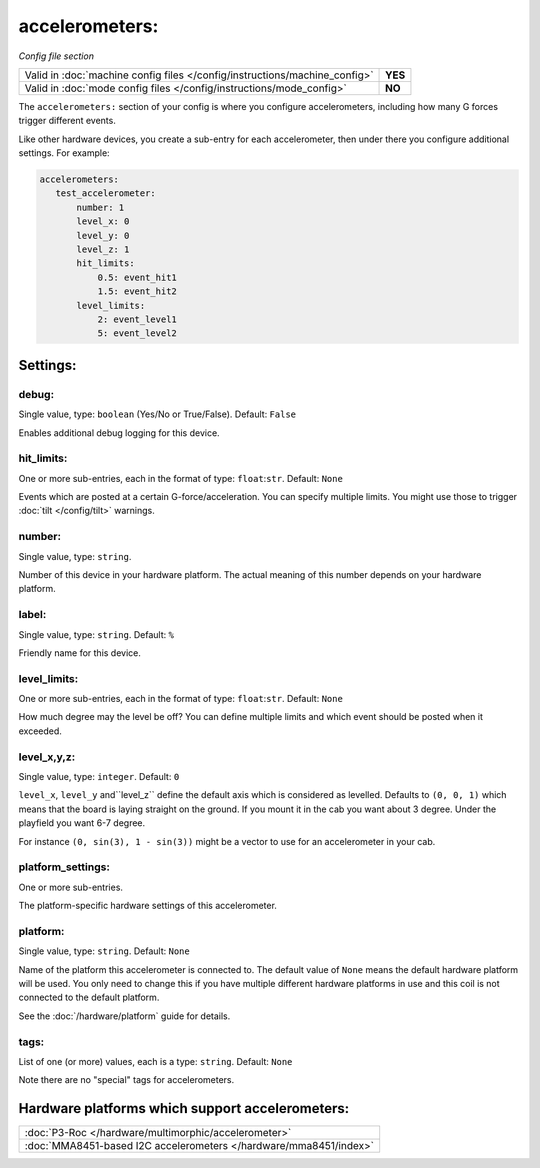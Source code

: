 accelerometers:
===============

*Config file section*

+----------------------------------------------------------------------------+---------+
| Valid in :doc:`machine config files </config/instructions/machine_config>` | **YES** |
+----------------------------------------------------------------------------+---------+
| Valid in :doc:`mode config files </config/instructions/mode_config>`       | **NO**  |
+----------------------------------------------------------------------------+---------+

.. overview

The ``accelerometers:`` section of your config is where you configure accelerometers, including
how many G forces trigger different events.

Like other hardware devices, you create a sub-entry for each accelerometer, then under there you
configure additional settings. For example:

.. code-block:: mpf-config

    accelerometers:
       test_accelerometer:
           number: 1
           level_x: 0
           level_y: 0
           level_z: 1
           hit_limits:
               0.5: event_hit1
               1.5: event_hit2
           level_limits:
               2: event_level1
               5: event_level2

Settings:
---------

debug:
~~~~~~
Single value, type: ``boolean`` (Yes/No or True/False). Default: ``False``

Enables additional debug logging for this device.

hit_limits:
~~~~~~~~~~~
One or more sub-entries, each in the format of type: ``float``:``str``. Default: ``None``

Events which are posted at a certain G-force/acceleration. You can specify
multiple limits. You might use those to trigger :doc:`tilt </config/tilt>`
warnings.


number:
~~~~~~~
Single value, type: ``string``.

Number of this device in your hardware platform. The actual meaning of this number depends on your hardware platform.

label:
~~~~~~
Single value, type: ``string``. Default: ``%``

Friendly name for this device.

level_limits:
~~~~~~~~~~~~~
One or more sub-entries, each in the format of type: ``float``:``str``. Default: ``None``

How much degree may the level be off? You can define multiple limits and which
event should be posted when it exceeded.


level_x,y,z:
~~~~~~~~~~~~
Single value, type: ``integer``. Default: ``0``

``level_x``, ``level_y`` and``level_z`` define the default axis which is
considered as levelled. Defaults to ``(0, 0, 1)`` which means that the board
is laying straight on the ground. If you mount it in the cab you want about
3 degree. Under the playfield you want 6-7 degree.

For instance ``(0, sin(3), 1 - sin(3))`` might be a vector to use for an
accelerometer in your cab.


platform_settings:
~~~~~~~~~~~~~~~~~~
One or more sub-entries.

The platform-specific hardware settings of this accelerometer.

platform:
~~~~~~~~~
Single value, type: ``string``. Default: ``None``

Name of the platform this accelerometer is connected to. The default value of ``None`` means the
default hardware platform will be used. You only need to change this if you have
multiple different hardware platforms in use and this coil is not connected
to the default platform.

See the :doc:`/hardware/platform` guide for details.

tags:
~~~~~
List of one (or more) values, each is a type: ``string``. Default: ``None``

Note there are no "special" tags for accelerometers.


Hardware platforms which support accelerometers:
------------------------------------------------

+--------------------------------------------------------------------------------------+
| :doc:`P3-Roc </hardware/multimorphic/accelerometer>`                                 |
+--------------------------------------------------------------------------------------+
| :doc:`MMA8451-based I2C accelerometers </hardware/mma8451/index>`                    |
+--------------------------------------------------------------------------------------+
